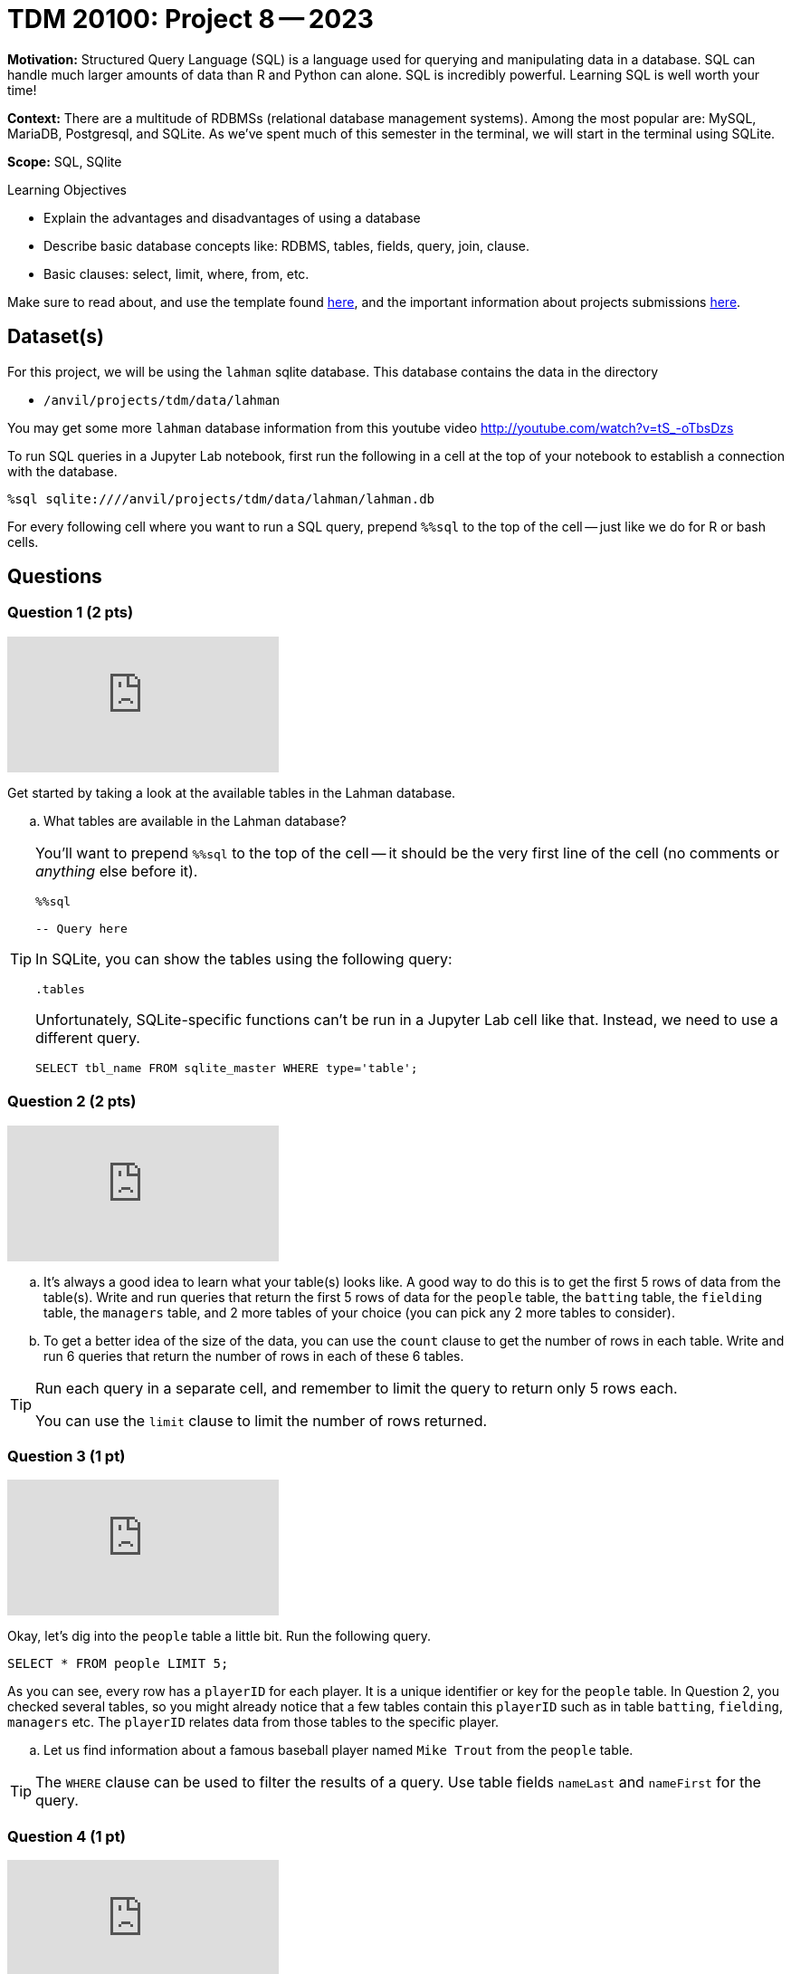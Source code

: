 = TDM 20100: Project 8 -- 2023

**Motivation:** Structured Query Language (SQL) is a language used for querying and manipulating data in a database. SQL can handle much larger amounts of data than R and Python can alone. SQL is incredibly powerful. Learning SQL is well worth your time!

**Context:** There are a multitude of RDBMSs (relational database management systems). Among the most popular are: MySQL, MariaDB, Postgresql, and SQLite. As we've spent much of this semester in the terminal, we will start in the terminal using SQLite.

**Scope:** SQL, SQlite

.Learning Objectives
****
- Explain the advantages and disadvantages of using a database 
- Describe basic database concepts like: RDBMS, tables, fields, query, join, clause.
- Basic clauses: select, limit, where, from, etc.
****

Make sure to read about, and use the template found xref:templates.adoc[here], and the important information about projects submissions xref:submissions.adoc[here].

== Dataset(s)

For this project, we will be using the `lahman` sqlite database. This database contains the data in the directory  

- `/anvil/projects/tdm/data/lahman`

You may get some more `lahman` database information from this youtube video http://youtube.com/watch?v=tS_-oTbsDzs
[2023 SABR Analytics:Sean Lahman, "introduction to Baseball Databases"]

To run SQL queries in a Jupyter Lab notebook, first run the following in a cell at the top of your notebook to establish a connection with the database.

[source,ipython]
----
%sql sqlite:////anvil/projects/tdm/data/lahman/lahman.db
----

For every following cell where you want to run a SQL query, prepend `%%sql` to the top of the cell -- just like we do for R or bash cells.

== Questions

=== Question 1 (2 pts)

++++
<iframe id="kaltura_player" src="https://cdnapisec.kaltura.com/p/983291/sp/98329100/embedIframeJs/uiconf_id/29134031/partner_id/983291?iframeembed=true&playerId=kaltura_player&entry_id=1_vmhq5h90&flashvars[streamerType]=auto&amp;flashvars[localizationCode]=en&amp;flashvars[leadWithHTML5]=true&amp;flashvars[sideBarContainer.plugin]=true&amp;flashvars[sideBarContainer.position]=left&amp;flashvars[sideBarContainer.clickToClose]=true&amp;flashvars[chapters.plugin]=true&amp;flashvars[chapters.layout]=vertical&amp;flashvars[chapters.thumbnailRotator]=false&amp;flashvars[streamSelector.plugin]=true&amp;flashvars[EmbedPlayer.SpinnerTarget]=videoHolder&amp;flashvars[dualScreen.plugin]=true&amp;flashvars[Kaltura.addCrossoriginToIframe]=true&amp;&wid=1_aheik41m" allowfullscreen webkitallowfullscreen mozAllowFullScreen allow="autoplay *; fullscreen *; encrypted-media *" sandbox="allow-downloads allow-forms allow-same-origin allow-scripts allow-top-navigation allow-pointer-lock allow-popups allow-modals allow-orientation-lock allow-popups-to-escape-sandbox allow-presentation allow-top-navigation-by-user-activation" frameborder="0" title="TDM 10100 Project 13 Question 1"></iframe>
++++

Get started by taking a look at the available tables in the Lahman database.

[loweralpha]
.. What tables are available in the Lahman database?

[TIP]
====
You'll want to prepend `%%sql` to the top of the cell -- it should be the very first line of the cell (no comments or _anything_ else before it).

[source,ipython]
----
%%sql

-- Query here
----
 
In SQLite, you can show the tables using the following query:

[source, sql]
----
.tables
----

Unfortunately, SQLite-specific functions can't be run in a Jupyter Lab cell like that. Instead, we need to use a different query.

[source, sql]
----
SELECT tbl_name FROM sqlite_master WHERE type='table';
----
====

=== Question 2 (2 pts)

++++
<iframe id="kaltura_player" src="https://cdnapisec.kaltura.com/p/983291/sp/98329100/embedIframeJs/uiconf_id/29134031/partner_id/983291?iframeembed=true&playerId=kaltura_player&entry_id=1_qbr8g5lf&flashvars[streamerType]=auto&amp;flashvars[localizationCode]=en&amp;flashvars[leadWithHTML5]=true&amp;flashvars[sideBarContainer.plugin]=true&amp;flashvars[sideBarContainer.position]=left&amp;flashvars[sideBarContainer.clickToClose]=true&amp;flashvars[chapters.plugin]=true&amp;flashvars[chapters.layout]=vertical&amp;flashvars[chapters.thumbnailRotator]=false&amp;flashvars[streamSelector.plugin]=true&amp;flashvars[EmbedPlayer.SpinnerTarget]=videoHolder&amp;flashvars[dualScreen.plugin]=true&amp;flashvars[Kaltura.addCrossoriginToIframe]=true&amp;&wid=1_aheik41m" allowfullscreen webkitallowfullscreen mozAllowFullScreen allow="autoplay *; fullscreen *; encrypted-media *" sandbox="allow-downloads allow-forms allow-same-origin allow-scripts allow-top-navigation allow-pointer-lock allow-popups allow-modals allow-orientation-lock allow-popups-to-escape-sandbox allow-presentation allow-top-navigation-by-user-activation" frameborder="0" title="TDM 10100 Project 13 Question 1"></iframe>
++++

[loweralpha]
.. It's always a good idea to learn what your table(s) looks like. A good way to do this is to get the first 5 rows of data from the table(s). Write and run queries that return the first 5 rows of data for the `people` table, the `batting` table, the `fielding` table, the `managers` table, and 2 more tables of your choice (you can pick any 2 more tables to consider).

.. To get a better idea of the size of the data, you can use the `count` clause to get the number of rows in each table. Write and run 6 queries that return the number of rows in each of these 6 tables.

[TIP]
====
Run each query in a separate cell, and remember to limit the query to return only 5 rows each.

You can use the `limit` clause to limit the number of rows returned.
====

=== Question 3 (1 pt)

++++
<iframe id="kaltura_player" src="https://cdnapisec.kaltura.com/p/983291/sp/98329100/embedIframeJs/uiconf_id/29134031/partner_id/983291?iframeembed=true&playerId=kaltura_player&entry_id=1_oyu6qjam&flashvars[streamerType]=auto&amp;flashvars[localizationCode]=en&amp;flashvars[leadWithHTML5]=true&amp;flashvars[sideBarContainer.plugin]=true&amp;flashvars[sideBarContainer.position]=left&amp;flashvars[sideBarContainer.clickToClose]=true&amp;flashvars[chapters.plugin]=true&amp;flashvars[chapters.layout]=vertical&amp;flashvars[chapters.thumbnailRotator]=false&amp;flashvars[streamSelector.plugin]=true&amp;flashvars[EmbedPlayer.SpinnerTarget]=videoHolder&amp;flashvars[dualScreen.plugin]=true&amp;flashvars[Kaltura.addCrossoriginToIframe]=true&amp;&wid=1_aheik41m" allowfullscreen webkitallowfullscreen mozAllowFullScreen allow="autoplay *; fullscreen *; encrypted-media *" sandbox="allow-downloads allow-forms allow-same-origin allow-scripts allow-top-navigation allow-pointer-lock allow-popups allow-modals allow-orientation-lock allow-popups-to-escape-sandbox allow-presentation allow-top-navigation-by-user-activation" frameborder="0" title="TDM 10100 Project 13 Question 1"></iframe>
++++

Okay, let's dig into the `people` table a little bit. Run the following query.

[source, sql]
----
SELECT * FROM people LIMIT 5;
----

As you can see, every row has a `playerID` for each player. It is a unique identifier or key for the `people` table.  In Question 2, you checked several tables, so you might already notice that a few tables contain this `playerID` such as in table `batting`, `fielding`, `managers` etc.  The `playerID` relates data from those tables to the specific player.
[loweralpha]
.. Let us find information about a famous baseball player named `Mike Trout` from the `people` table.

[TIP]
====
The `WHERE` clause can be used to filter the results of a query.
Use table fields `nameLast` and `nameFirst` for the query.
====


=== Question 4 (1 pt)

++++
<iframe id="kaltura_player" src="https://cdnapisec.kaltura.com/p/983291/sp/98329100/embedIframeJs/uiconf_id/29134031/partner_id/983291?iframeembed=true&playerId=kaltura_player&entry_id=1_v2ircdh2&flashvars[streamerType]=auto&amp;flashvars[localizationCode]=en&amp;flashvars[leadWithHTML5]=true&amp;flashvars[sideBarContainer.plugin]=true&amp;flashvars[sideBarContainer.position]=left&amp;flashvars[sideBarContainer.clickToClose]=true&amp;flashvars[chapters.plugin]=true&amp;flashvars[chapters.layout]=vertical&amp;flashvars[chapters.thumbnailRotator]=false&amp;flashvars[streamSelector.plugin]=true&amp;flashvars[EmbedPlayer.SpinnerTarget]=videoHolder&amp;flashvars[dualScreen.plugin]=true&amp;flashvars[Kaltura.addCrossoriginToIframe]=true&amp;&wid=1_aheik41m" allowfullscreen webkitallowfullscreen mozAllowFullScreen allow="autoplay *; fullscreen *; encrypted-media *" sandbox="allow-downloads allow-forms allow-same-origin allow-scripts allow-top-navigation allow-pointer-lock allow-popups allow-modals allow-orientation-lock allow-popups-to-escape-sandbox allow-presentation allow-top-navigation-by-user-activation" frameborder="0" title="TDM 10100 Project 13 Question 1"></iframe>
++++

Now you understand what the `playerID` means _inside_ the database.

[source, sql]
----
SELECT * FROM batting where playerID ='troutmi01'
----

The query will output all fields of data for Mike Trout from table `batting`
[loweralpha]
.. First use Mike Trout's `playerID` (from Question 3) to find the number of his home runs in each season.
.. Now make a second query that only displays Mike Trout's data for the year `2022` but includes the playerID, teamID, and number of home runs.

[TIP]
====
The `HR` field contains the number of home runs.
==== 

=== Question 5 (2 pts)

++++
<iframe id="kaltura_player" src="https://cdnapisec.kaltura.com/p/983291/sp/98329100/embedIframeJs/uiconf_id/29134031/partner_id/983291?iframeembed=true&playerId=kaltura_player&entry_id=1_tjvs9z8o&flashvars[streamerType]=auto&amp;flashvars[localizationCode]=en&amp;flashvars[leadWithHTML5]=true&amp;flashvars[sideBarContainer.plugin]=true&amp;flashvars[sideBarContainer.position]=left&amp;flashvars[sideBarContainer.clickToClose]=true&amp;flashvars[chapters.plugin]=true&amp;flashvars[chapters.layout]=vertical&amp;flashvars[chapters.thumbnailRotator]=false&amp;flashvars[streamSelector.plugin]=true&amp;flashvars[EmbedPlayer.SpinnerTarget]=videoHolder&amp;flashvars[dualScreen.plugin]=true&amp;flashvars[Kaltura.addCrossoriginToIframe]=true&amp;&wid=1_aheik41m" allowfullscreen webkitallowfullscreen mozAllowFullScreen allow="autoplay *; fullscreen *; encrypted-media *" sandbox="allow-downloads allow-forms allow-same-origin allow-scripts allow-top-navigation allow-pointer-lock allow-popups allow-modals allow-orientation-lock allow-popups-to-escape-sandbox allow-presentation allow-top-navigation-by-user-activation" frameborder="0" title="TDM 10100 Project 13 Question 1"></iframe>
++++

Now pick a different baseball player (your choice!) and find that baseball player's information in the database.

[loweralpha]

.. For this baseball player, please find the baseball player's information from the `people` table
.. Please use the `playerID` to get this player's number of home runs in the year 2022.
.. Please join the `people` table and the `batting` table, to display information from the fields of `nameLast`, `nameFirst`, `weight`, `height`, `birthYear`, and number of home runs in the year 2022, along with the `teamID`, and `yearID`.

[TIP]
====
You may refer to the following website for SQLite table join examples   https://www.sqlitetutorial.net/sqlite-join/ 

Use `yearID` from the `batting` table for the Year.
====

Project 08 Assignment Checklist
====
* Jupyter notebook with your code, comments and output for questions 1 to 5
    ** `firstname-lastname-project08.ipynb`
* Submit files through Gradescope
====


[WARNING]
====
_Please_ make sure to double check that your submission is complete, and contains all of your code and output before submitting. If you are on a spotty internet connection, it is recommended to download your submission after submitting it to make sure what you _think_ you submitted, was what you _actually_ submitted.                                                                                                                         
In addition, please review our xref:submissions.adoc[submission guidelines] before submitting your project
====